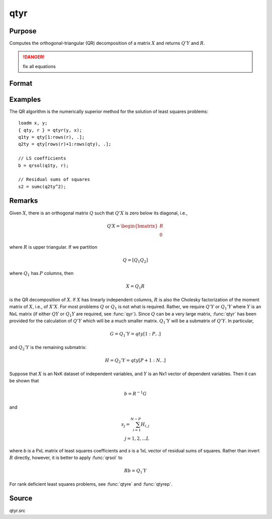 
qtyr
==============================================

Purpose
----------------

Computes the orthogonal-triangular (QR) decomposition of a matrix :math:`X` and returns :math:`Q'Y` and :math:`R`.

.. DANGER:: fix all equations

Format
----------------
.. function:: { qty, r } = qtyr(y, X)

    :param y: data
    :type y: NxL matrix

    :param X: data
    :type X: NxP matrix

    :return qty: unitary matrix

    :rtype qty: NxL matrix

    :return r: upper triangular matrix. :math:`K = min(N,P)`.

    :rtype r: KxP matrix

Examples
----------------
The QR algorithm is the numerically superior method for the solution of least squares problems:

::

    loadm x, y;
    { qty, r } = qtyr(y, x);
    q1ty = qty[1:rows(r), .];
    q2ty = qty[rows(r)+1:rows(qty), .];

    // LS coefficients
    b = qrsol(q1ty, r);

    // Residual sums of squares
    s2 = sumc(q2ty^2);

Remarks
-------

Given :math:`X`, there is an orthogonal matrix :math:`Q` such that :math:`Q'X` is zero below its
diagonal, i.e.,

.. math::

   Q′X = \begin{bmatrix}
        R \\
        0
        \end{bmatrix}

where :math:`R` is upper triangular. If we partition

.. math::

   Q⁢ = [Q_1 Q_2⁢]

where :math:`Q_1` has :math:`P` columns, then

.. math::

  X = Q_1R

is the QR decomposition of :math:`X`. If :math:`X` has linearly independent columns, :math:`R`
is also the Cholesky factorization of the moment matrix of :math:`X`, i.e., of
:math:`X'X`. For most problems :math:`Q` or :math:`Q_1` is not what is required. Rather, we
require :math:`Q'Y` or :math:`Q_1'Y` where :math:`Y` is an NxL matrix (if either :math:`QY` or :math:`Q_1Y`
are required, see :func:`qyr`). Since :math:`Q` can be a very large matrix, :func:`qtyr` has
been provided for the calculation of :math:`Q'Y` which will be a much smaller
matrix. :math:`Q_1'Y` will be a submatrix of :math:`Q'Y`. In particular,

.. math::

   G = Q_1'Y = qty[1:P, .]

and :math:`Q_2'Y` is the remaining submatrix:

.. math::

   H⁢ = Q_2'Y = qty[P+1:N, .]

Suppose that :math:`X` is an NxK dataset of independent variables, and :math:`Y` is an
Nx1 vector of dependent variables. Then it can be shown that

.. math::

   b = R^{-1}G

and

.. math::

   s_j= \sum_{i=1}^{N−P}⁢H_{i,j}\\
   ⁢j = 1,2,...L

where *b* is a PxL matrix of least squares coefficients and *s* is a 1xL
vector of residual sums of squares. Rather than invert :math:`R` directly,
however, it is better to apply :func:`qrsol` to

.. math::

   Rb⁢= Q_1′Y

For rank deficient least squares problems, see :func:`qtyre` and :func:`qtyrep`.

Source
------

qtyr.src

.. seealso:: Functions :func:`qqr`, :func:`qtyre`, :func:`qtyrep`, :func:`olsqr`
